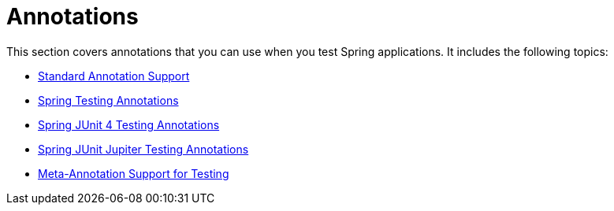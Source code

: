 [[integration-testing-annotations]]
= Annotations

This section covers annotations that you can use when you test Spring applications.
It includes the following topics:

* xref:testing/annotations/integration-standard.adoc[Standard Annotation Support]
* xref:testing/annotations/integration-spring.adoc[Spring Testing Annotations]
* xref:testing/annotations/integration-junit4.adoc[Spring JUnit 4 Testing Annotations]
* xref:testing/annotations/integration-junit-jupiter.adoc[Spring JUnit Jupiter Testing Annotations]
* xref:testing/annotations/integration-meta.adoc[Meta-Annotation Support for Testing]



